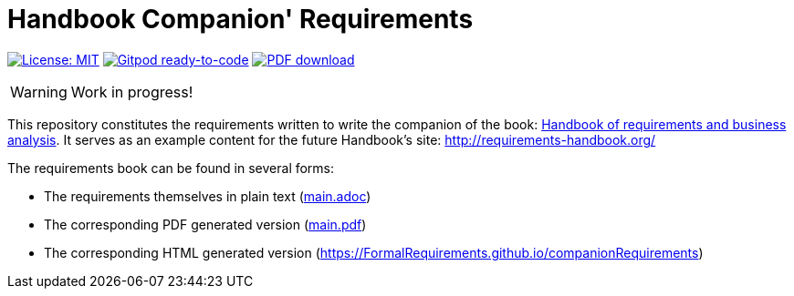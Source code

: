 = Handbook Companion' Requirements 
//------------------------- configuration
:imagesdir: images
:icons: font
:toc:
:numbered:
:favicon: images/pegs.png

:method: pass:[<b>PEGS</b>]
:hb-pdf: http://se.ethz.ch/~meyer/down/requirements_handbook/REQUIREMENTS.pdf
:hb-title: Handbook of requirements and business analysis
:hb-url: http://requirements-handbook.org/
:cb-url: https://docs.google.com/document/d/1HrWCRzyW_iTf1QXFFzEoDvvc66IzMCDb3uXGS5GRWz8/edit?usp=sharing
:github-repo: https://github.com/FormalRequirements/companionRequirements
:github-io: https://FormalRequirements.github.io/companionRequirements

// icons for GitHub
ifdef::env-github[]
:tip-caption: :bulb:
:note-caption: :information_source:
:important-caption: :heavy_exclamation_mark:
:caution-caption: :fire:
:warning-caption: :warning:
endif::[]
//-------------------------------------

ifndef::pdf-backend[]
//------------------------------------ Badges --------
//image:https://github.com/FormalRequirements/requirements-handbook/workflows/Check%20Markdown%20links/badge.svg[Check Markdown links,link="https://github.com/FormalRequirements/requirements-handbook/actions"]
image:https://img.shields.io/badge/License-MIT-yellow.svg[License: MIT, link="https://opensource.org/licenses/MIT"]
image:https://img.shields.io/badge/Gitpod-ready--to--code-blue?logo=gitpod[Gitpod ready-to-code ,link="https://gitpod.io/#https://github.com/FormalRequirements/companionRequirements"]
image:https://img.shields.io/badge/PDF-Download-blue[PDF download,link="https://github.com/FormalRequirements/requirements-handbook/blob/main/main.pdf"]

//------------------------------------ Badges --------
endif::[]

WARNING: Work in progress!

This repository constitutes the requirements written to write the companion of the book: link:{hb-pdf}[{hb-title}].
It serves as an example content for the future Handbook's site: {hb-url}

The requirements book can be found in several forms:

- The requirements themselves in plain text (link:main.adoc[])
- The corresponding PDF generated version (link:main.pdf[])
- The corresponding HTML generated version ({github-io})